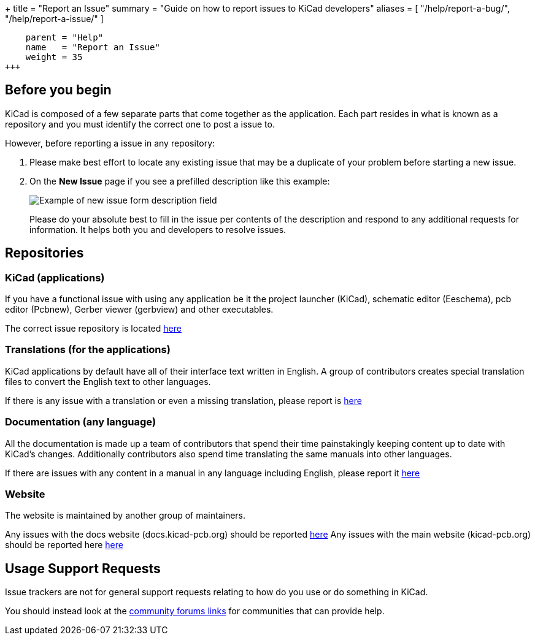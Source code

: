 +++
title = "Report an Issue"
summary = "Guide on how to report issues to KiCad developers"
aliases = [ "/help/report-a-bug/", "/help/report-a-issue/" ]
[menu.main]
    parent = "Help"
    name   = "Report an Issue"
    weight = 35
+++

== Before you begin
KiCad is composed of a few separate parts that come together as the application.
Each part resides in what is known as a repository and you must identify the correct one to post a issue to.


However, before reporting a issue in any repository:

. Please make best effort to locate any existing issue that may be a duplicate of your problem
before starting a new issue.


. On the *New Issue* page if you see a prefilled description like this example:
+
image::/img/help/new-issue-form-desc.png[alt="Example of new issue form description field"]
+
Please do your absolute best to fill in the issue per contents of the description and respond to any additional requests for information.
It helps both you and developers to resolve issues.


== Repositories

=== KiCad (applications)
If you have a functional issue with using any application be it the project launcher (KiCad),
schematic editor (Eeschema), pcb editor (Pcbnew), Gerber viewer (gerbview) and other executables.

The correct issue repository is located https://gitlab.com/kicad/code/kicad/issues[here] 

=== Translations (for the applications)
KiCad applications by default have all of their interface text written in English. A group of contributors creates special translation files
to convert the English text to other languages. 

If there is any issue with a translation or even a missing translation, please report is https://gitlab.com/kicad/code/kicad-i18n/issues[here]

=== Documentation (any language)
All the documentation is made up a team of contributors that spend their time painstakingly keeping content up to date with KiCad's changes.
Additionally contributors also spend time translating the same manuals into other languages.

If there are issues with any content in a manual in any language including English, please report it https://gitlab.com/kicad/services/kicad-doc[here] 

=== Website
The website is maintained by another group of maintainers. 

Any issues with the docs website (docs.kicad-pcb.org) should be reported https://github.com/KiCad/kicad-doc-website[here]
Any issues with the main website (kicad-pcb.org) should be reported here https://github.com/KiCad/kicad-website[here]


== Usage Support Requests
Issue trackers are not for general support requests relating to how do you use or do something in KiCad.

You should instead look at the link:/community/sites/[community forums links] for communities that can provide help.
